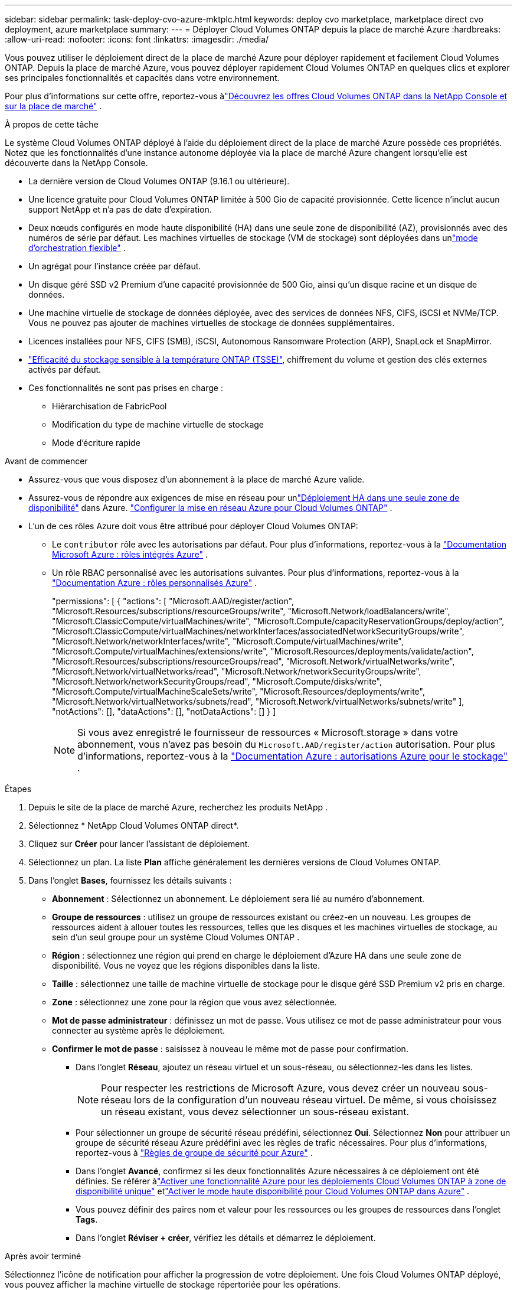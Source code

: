---
sidebar: sidebar 
permalink: task-deploy-cvo-azure-mktplc.html 
keywords: deploy cvo marketplace, marketplace direct cvo deployment, azure marketplace 
summary:  
---
= Déployer Cloud Volumes ONTAP depuis la place de marché Azure
:hardbreaks:
:allow-uri-read: 
:nofooter: 
:icons: font
:linkattrs: 
:imagesdir: ./media/


[role="lead"]
Vous pouvez utiliser le déploiement direct de la place de marché Azure pour déployer rapidement et facilement Cloud Volumes ONTAP.  Depuis la place de marché Azure, vous pouvez déployer rapidement Cloud Volumes ONTAP en quelques clics et explorer ses principales fonctionnalités et capacités dans votre environnement.

Pour plus d'informations sur cette offre, reportez-vous àlink:concept-azure-mktplace-direct.html["Découvrez les offres Cloud Volumes ONTAP dans la NetApp Console et sur la place de marché"] .

.À propos de cette tâche
Le système Cloud Volumes ONTAP déployé à l’aide du déploiement direct de la place de marché Azure possède ces propriétés.  Notez que les fonctionnalités d’une instance autonome déployée via la place de marché Azure changent lorsqu’elle est découverte dans la NetApp Console.

* La dernière version de Cloud Volumes ONTAP (9.16.1 ou ultérieure).
* Une licence gratuite pour Cloud Volumes ONTAP limitée à 500 Gio de capacité provisionnée.  Cette licence n'inclut aucun support NetApp et n'a pas de date d'expiration.
* Deux nœuds configurés en mode haute disponibilité (HA) dans une seule zone de disponibilité (AZ), provisionnés avec des numéros de série par défaut.  Les machines virtuelles de stockage (VM de stockage) sont déployées dans unlink:concept-ha-azure.html#ha-single-availability-zone-configuration-with-shared-managed-disks["mode d'orchestration flexible"] .
* Un agrégat pour l'instance créée par défaut.
* Un disque géré SSD v2 Premium d'une capacité provisionnée de 500 Gio, ainsi qu'un disque racine et un disque de données.
* Une machine virtuelle de stockage de données déployée, avec des services de données NFS, CIFS, iSCSI et NVMe/TCP.  Vous ne pouvez pas ajouter de machines virtuelles de stockage de données supplémentaires.
* Licences installées pour NFS, CIFS (SMB), iSCSI, Autonomous Ransomware Protection (ARP), SnapLock et SnapMirror.
* https://docs.netapp.com/us-en/ontap/volumes/enable-temperature-sensitive-efficiency-concept.html["Efficacité du stockage sensible à la température ONTAP (TSSE)"^], chiffrement du volume et gestion des clés externes activés par défaut.
* Ces fonctionnalités ne sont pas prises en charge :
+
** Hiérarchisation de FabricPool
** Modification du type de machine virtuelle de stockage
** Mode d'écriture rapide




.Avant de commencer
* Assurez-vous que vous disposez d’un abonnement à la place de marché Azure valide.
* Assurez-vous de répondre aux exigences de mise en réseau pour unlink:concept-ha-azure.html#ha-single-availability-zone-configuration-with-shared-managed-disks["Déploiement HA dans une seule zone de disponibilité"] dans Azure. link:reference-networking-azure.html["Configurer la mise en réseau Azure pour Cloud Volumes ONTAP"] .
* L'un de ces rôles Azure doit vous être attribué pour déployer Cloud Volumes ONTAP:
+
** Le `contributor` rôle avec les autorisations par défaut. Pour plus d'informations, reportez-vous à la https://learn.microsoft.com/en-us/azure/role-based-access-control/built-in-roles["Documentation Microsoft Azure : rôles intégrés Azure"^] .
** Un rôle RBAC personnalisé avec les autorisations suivantes. Pour plus d'informations, reportez-vous à la https://learn.microsoft.com/en-us/azure/role-based-access-control/custom-roles["Documentation Azure : rôles personnalisés Azure"^] .
+
[]
====
"permissions": [ { "actions": [ "Microsoft.AAD/register/action", "Microsoft.Resources/subscriptions/resourceGroups/write", "Microsoft.Network/loadBalancers/write", "Microsoft.ClassicCompute/virtualMachines/write", "Microsoft.Compute/capacityReservationGroups/deploy/action", "Microsoft.ClassicCompute/virtualMachines/networkInterfaces/associatedNetworkSecurityGroups/write", "Microsoft.Network/networkInterfaces/write", "Microsoft.Compute/virtualMachines/write", "Microsoft.Compute/virtualMachines/extensions/write", "Microsoft.Resources/deployments/validate/action", "Microsoft.Resources/subscriptions/resourceGroups/read", "Microsoft.Network/virtualNetworks/write", "Microsoft.Network/virtualNetworks/read", "Microsoft.Network/networkSecurityGroups/write", "Microsoft.Network/networkSecurityGroups/read", "Microsoft.Compute/disks/write", "Microsoft.Compute/virtualMachineScaleSets/write", "Microsoft.Resources/deployments/write", "Microsoft.Network/virtualNetworks/subnets/read", "Microsoft.Network/virtualNetworks/subnets/write" ], "notActions": [], "dataActions": [], "notDataActions": [] } ]

====
+

NOTE: Si vous avez enregistré le fournisseur de ressources « Microsoft.storage » dans votre abonnement, vous n'avez pas besoin du `Microsoft.AAD/register/action` autorisation. Pour plus d'informations, reportez-vous à la https://learn.microsoft.com/en-us/azure/role-based-access-control/permissions/storage["Documentation Azure : autorisations Azure pour le stockage"^] .





.Étapes
. Depuis le site de la place de marché Azure, recherchez les produits NetApp .
. Sélectionnez * NetApp Cloud Volumes ONTAP direct*.
. Cliquez sur *Créer* pour lancer l’assistant de déploiement.
. Sélectionnez un plan.  La liste *Plan* affiche généralement les dernières versions de Cloud Volumes ONTAP.
. Dans l'onglet *Bases*, fournissez les détails suivants :
+
** *Abonnement* : Sélectionnez un abonnement.  Le déploiement sera lié au numéro d'abonnement.
** *Groupe de ressources* : utilisez un groupe de ressources existant ou créez-en un nouveau.  Les groupes de ressources aident à allouer toutes les ressources, telles que les disques et les machines virtuelles de stockage, au sein d'un seul groupe pour un système Cloud Volumes ONTAP .
** *Région* : sélectionnez une région qui prend en charge le déploiement d’Azure HA dans une seule zone de disponibilité.  Vous ne voyez que les régions disponibles dans la liste.
** *Taille* : sélectionnez une taille de machine virtuelle de stockage pour le disque géré SSD Premium v2 pris en charge.
** *Zone* : sélectionnez une zone pour la région que vous avez sélectionnée.
** *Mot de passe administrateur* : définissez un mot de passe.  Vous utilisez ce mot de passe administrateur pour vous connecter au système après le déploiement.
** *Confirmer le mot de passe* : saisissez à nouveau le même mot de passe pour confirmation.
+
*** Dans l'onglet *Réseau*, ajoutez un réseau virtuel et un sous-réseau, ou sélectionnez-les dans les listes.
+

NOTE: Pour respecter les restrictions de Microsoft Azure, vous devez créer un nouveau sous-réseau lors de la configuration d’un nouveau réseau virtuel.  De même, si vous choisissez un réseau existant, vous devez sélectionner un sous-réseau existant.

*** Pour sélectionner un groupe de sécurité réseau prédéfini, sélectionnez *Oui*.  Sélectionnez *Non* pour attribuer un groupe de sécurité réseau Azure prédéfini avec les règles de trafic nécessaires. Pour plus d'informations, reportez-vous à link:reference-networking-azure.html#security-group-rules["Règles de groupe de sécurité pour Azure"] .
*** Dans l’onglet *Avancé*, confirmez si les deux fonctionnalités Azure nécessaires à ce déploiement ont été définies. Se référer àlink:task-saz-feature.html["Activer une fonctionnalité Azure pour les déploiements Cloud Volumes ONTAP à zone de disponibilité unique"] etlink:task-azure-high-availability-mode.html["Activer le mode haute disponibilité pour Cloud Volumes ONTAP dans Azure"] .
*** Vous pouvez définir des paires nom et valeur pour les ressources ou les groupes de ressources dans l'onglet *Tags*.
*** Dans l’onglet *Réviser + créer*, vérifiez les détails et démarrez le déploiement.






.Après avoir terminé
Sélectionnez l’icône de notification pour afficher la progression de votre déploiement.  Une fois Cloud Volumes ONTAP déployé, vous pouvez afficher la machine virtuelle de stockage répertoriée pour les opérations.

Une fois accessible, utilisez ONTAP System Manager ou ONTAP CLI pour vous connecter à la machine virtuelle de stockage avec les informations d'identification d'administrateur que vous avez définies.  Par la suite, vous pouvez créer des volumes, des LUN ou des partages et commencer à utiliser les capacités de stockage de Cloud Volumes ONTAP.



== Résoudre les problèmes de déploiement

Les systèmes Cloud Volumes ONTAP déployés directement via la place de marché Azure n’incluent pas la prise en charge de NetApp.  Si des problèmes surviennent pendant le déploiement, vous pouvez les résoudre de manière autonome.

.Étapes
. Sur le site de la place de marché Azure, accédez à *Diagnostics de démarrage > Journal série*.
. Téléchargez et examinez les journaux série.
. Consultez la documentation du produit et les articles de la base de connaissances (KB) pour le dépannage.
+
** https://learn.microsoft.com/en-us/partner-center/["Documentation de la place de marché Azure"]
** https://www.netapp.com/support-and-training/documentation/["Documentation NetApp"]
** https://kb.netapp.com/["Articles de la base de connaissances NetApp"]






== Découvrez les systèmes déployés dans la console

Vous pouvez découvrir les systèmes Cloud Volumes ONTAP que vous avez déployés à l’aide du déploiement direct de la place de marché Azure et les gérer sur la page *Systèmes* de la console.  L'agent de la console découvre les systèmes, les ajoute et applique les licences nécessaires, et déverrouille toutes les fonctionnalités de la console pour ces systèmes.  La configuration HA d’origine dans une seule zone de disponibilité avec les disques gérés PSSD v2 est conservée et le système est enregistré sur le même abonnement Azure et le même groupe de ressources que le déploiement d’origine.

.À propos de cette tâche
Lors de la découverte des systèmes Cloud Volumes ONTAP déployés à l’aide du déploiement direct de la place de marché Azure, l’agent de la console exécute les tâches suivantes :

* Remplace les licences gratuites des systèmes découverts par des licences standard basées sur la capacitélink:concept-licensing.html#packages["Licences Freemium"] .
* Conserve les capacités existantes des systèmes déployés et ajoute les capacités supplémentaires de la console, telles que la protection des données, la gestion des données et les fonctionnalités de sécurité.
* Remplace les licences installées sur les nœuds par de nouvelles licences ONTAP pour NFS, CIFS (SMB), iSCSI, ARP, SnapLock et SnapMirror.
* Convertit les numéros de série des nœuds génériques en numéros de série uniques.
* Attribue de nouvelles balises système aux ressources selon les besoins.
* Convertit les adresses IP dynamiques de l'instance en adresses IP statiques.
* Permet les fonctionnalités delink:task-tiering.html["Hiérarchisation de FabricPool"] ,link:task-verify-autosupport.html["AutoSupport"] , etlink:concept-worm.html["écriture unique et lecture multiple"] Stockage (WORM) sur les systèmes déployés.  Vous pouvez activer ces fonctionnalités depuis la console lorsque vous en avez besoin.
* Enregistre les instances sur les comptes NSS utilisés pour les découvrir.
* Active les fonctionnalités de gestion de la capacité danslink:concept-storage-management.html#capacity-management["modes automatique et manuel"] pour les systèmes découverts.


.Avant de commencer
Assurez-vous que le déploiement est terminé sur la place de marché Azure.  L'agent de console peut découvrir les systèmes uniquement lorsque le déploiement est terminé et qu'ils sont disponibles pour la découverte.

.Étapes
Dans la console, vous suivez la procédure standard pour découvrir les systèmes existants. link:task-adding-systems.html["Ajouter un système Cloud Volumes ONTAP existant à la console"] .


CAUTION: Pendant la découverte, vous pouvez voir des messages d’échec, mais vous pouvez les ignorer jusqu’à ce que le processus de découverte soit terminé. Ne modifiez pas les configurations Cloud Volumes ONTAP générées par le système dans le portail de la place de marché Azure pendant la découverte, en particulier les balises système. Toute modification apportée à ces configurations peut entraîner un comportement inattendu du système.

.Après avoir terminé
Une fois la découverte terminée, vous pouvez afficher les systèmes répertoriés sur la page *Systèmes* de la console.  Vous pouvez effectuer diverses tâches de gestion, telles quelink:task-manage-aggregates.html["élargir l'agrégat"] ,link:task-create-volumes.html["ajout de volumes"] ,link:task-managing-svms-azure.html["provisionnement de machines virtuelles de stockage supplémentaires"] , etlink:task-change-azure-vm.html["changer les types d'instances"] .

.Liens connexes
Reportez-vous à la documentation ONTAP pour plus d'informations sur la création de stockage :

* https://docs.netapp.com/us-en/ontap/volumes/create-volume-task.html["Créer des volumes pour NFS"^]
* https://docs.netapp.com/us-en/ontap-cli/lun-create.html["Créer des LUN pour iSCSI"^]
* https://docs.netapp.com/us-en/ontap-cli/vserver-cifs-share-create.html["Créer des partages pour CIFS"^]

